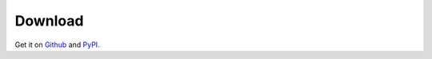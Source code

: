 Download
--------

Get it on `Github <https://github.com/dgilland/flask-pushjack>`_ and `PyPI <https://pypi.python.org/pypi/flask-pushjack>`_.
